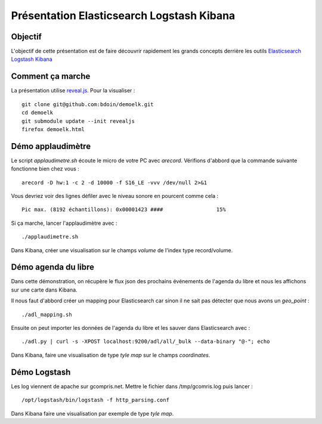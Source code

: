 ==========================================
Présentation Elasticsearch Logstash Kibana
==========================================

Objectif
========

L'objectif de cette présentation est de faire découvrir rapidement les
grands concepts derrière les outils `Elasticsearch
<https://www.elastic.co/products/elasticsearch>`_ `Logstash
<https://www.elastic.co/products/logstash>`_ `Kibana
<https://www.elastic.co/products/kibana>`_

Comment ça marche
=================

La présentation utilise `reveal.js
<http://lab.hakim.se/reveal-js/#/>`_. Pour la visualiser : ::

  git clone git@github.com:bdoin/demoelk.git
  cd demoelk
  git submodule update --init revealjs
  firefox demoelk.html

Démo applaudimètre
==================

Le script *applaudimetre.sh* écoute le micro de votre PC avec
*arecord*. Vérifions d'abbord que la commande suivante fonctionne bien
chez vous : ::

  arecord -D hw:1 -c 2 -d 10000 -f S16_LE -vvv /dev/null 2>&1

Vous devriez voir des lignes défiler avec le niveau sonore en pourcent
comme cela : ::

  Pic max. (8192 échantillons): 0x00001423 ####                 15%

Si ça marche, lancer l'applaudimètre avec : ::

  ./applaudimetre.sh

Dans Kibana, créer une visualisation sur le champs *volume* de l'index
type record/volume.

Démo agenda du libre
====================

Dans cette démonstration, on récupère le flux json des prochains
événements de l'agenda du libre et nous les affichons sur une carte
dans Kibana.

Il nous faut d'abbord créer un mapping pour Elasticsearch car sinon il
ne sait pas détecter que nous avons un *geo_point* : ::

  ./adl_mapping.sh

Ensuite on peut importer les données de l'agenda du libre et les
sauver dans Elasticsearch avec : ::

  ./adl.py | curl -s -XPOST localhost:9200/adl/all/_bulk --data-binary "@-"; echo

Dans Kibana, faire une visualisation de type *tyle map* sur le champs
*coordinates*.

Démo Logstash
==============

Les log viennent de apache sur gcompris.net. Mettre le fichier dans /tmp/gcomris.log puis lancer : ::

  /opt/logstash/bin/logstash -f http_parsing.conf

Dans Kibana faire une visualisation par exemple de type *tyle map*.
